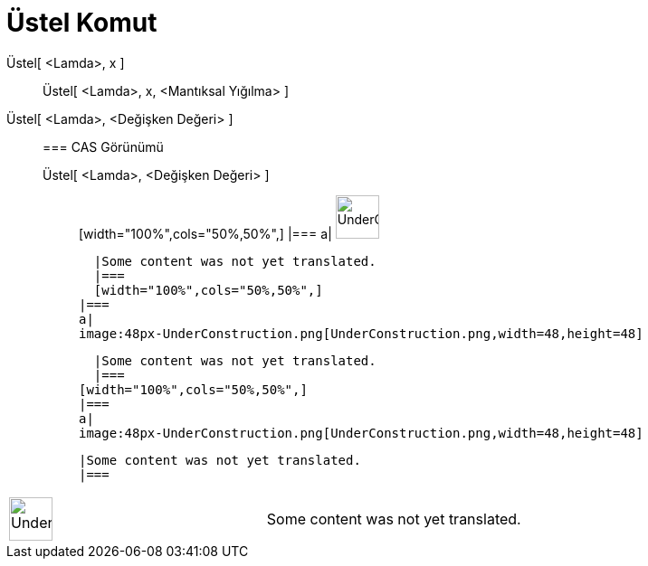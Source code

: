 = Üstel Komut
:page-en: commands/Exponential
ifdef::env-github[:imagesdir: /tr/modules/ROOT/assets/images]

Üstel[ <Lamda>, x ]::
  Üstel[ <Lamda>, x, <Mantıksal Yığılma> ];;
    Üstel[ <Lamda>, <Değişken Değeri> ]::
      === CAS Görünümü
          Üstel[ <Lamda>, <Değişken Değeri> ];;
          [width="100%",cols="50%,50%",]
      |===
      a|
      image:48px-UnderConstruction.png[UnderConstruction.png,width=48,height=48]

      |Some content was not yet translated.
      |===
      [width="100%",cols="50%,50%",]
    |===
    a|
    image:48px-UnderConstruction.png[UnderConstruction.png,width=48,height=48]

    |Some content was not yet translated.
    |===
  [width="100%",cols="50%,50%",]
  |===
  a|
  image:48px-UnderConstruction.png[UnderConstruction.png,width=48,height=48]

  |Some content was not yet translated.
  |===

[width="100%",cols="50%,50%",]
|===
a|
image:48px-UnderConstruction.png[UnderConstruction.png,width=48,height=48]

|Some content was not yet translated.
|===
